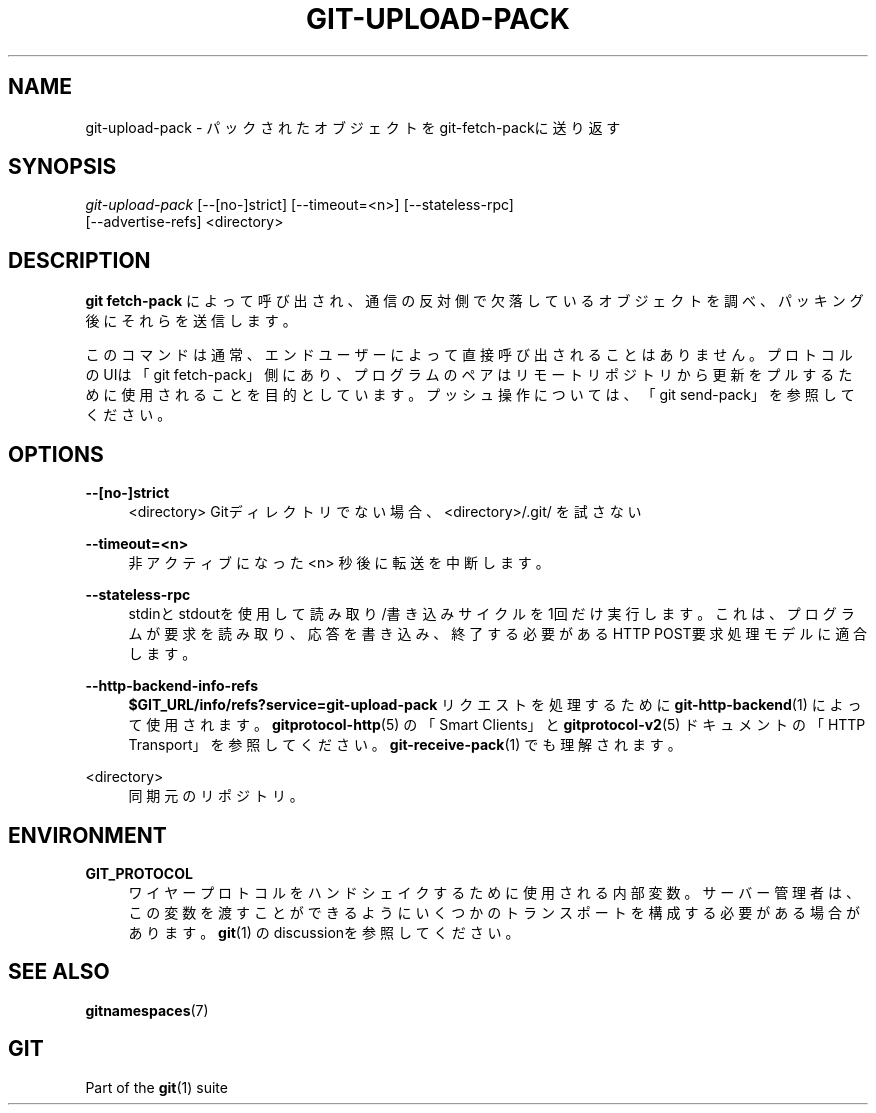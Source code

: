 '\" t
.\"     Title: git-upload-pack
.\"    Author: [FIXME: author] [see http://docbook.sf.net/el/author]
.\" Generator: DocBook XSL Stylesheets v1.79.1 <http://docbook.sf.net/>
.\"      Date: 12/10/2022
.\"    Manual: Git Manual
.\"    Source: Git 2.38.0.rc1.238.g4f4d434dc6.dirty
.\"  Language: English
.\"
.TH "GIT\-UPLOAD\-PACK" "1" "12/10/2022" "Git 2\&.38\&.0\&.rc1\&.238\&.g" "Git Manual"
.\" -----------------------------------------------------------------
.\" * Define some portability stuff
.\" -----------------------------------------------------------------
.\" ~~~~~~~~~~~~~~~~~~~~~~~~~~~~~~~~~~~~~~~~~~~~~~~~~~~~~~~~~~~~~~~~~
.\" http://bugs.debian.org/507673
.\" http://lists.gnu.org/archive/html/groff/2009-02/msg00013.html
.\" ~~~~~~~~~~~~~~~~~~~~~~~~~~~~~~~~~~~~~~~~~~~~~~~~~~~~~~~~~~~~~~~~~
.ie \n(.g .ds Aq \(aq
.el       .ds Aq '
.\" -----------------------------------------------------------------
.\" * set default formatting
.\" -----------------------------------------------------------------
.\" disable hyphenation
.nh
.\" disable justification (adjust text to left margin only)
.ad l
.\" -----------------------------------------------------------------
.\" * MAIN CONTENT STARTS HERE *
.\" -----------------------------------------------------------------
.SH "NAME"
git-upload-pack \- パックされたオブジェクトをgit\-fetch\-packに送り返す
.SH "SYNOPSIS"
.sp
.nf
\fIgit\-upload\-pack\fR [\-\-[no\-]strict] [\-\-timeout=<n>] [\-\-stateless\-rpc]
                  [\-\-advertise\-refs] <directory>
.fi
.sp
.SH "DESCRIPTION"
.sp
\fBgit fetch\-pack\fR によって呼び出され、通信の反対側で欠落しているオブジェクトを調べ、パッキング後にそれらを送信します。
.sp
このコマンドは通常、エンドユーザーによって直接呼び出されることはありません。プロトコルのUIは「git fetch\-pack」側にあり、プログラムのペアはリモートリポジトリから更新をプルするために使用されることを目的としています。プッシュ操作については、「git send\-pack」を参照してください。
.SH "OPTIONS"
.PP
\fB\-\-[no\-]strict\fR
.RS 4
<directory> Gitディレクトリでない場合、 <directory>/\&.git/ を試さない
.RE
.PP
\fB\-\-timeout=<n>\fR
.RS 4
非アクティブになった <n> 秒後に転送を中断します。
.RE
.PP
\fB\-\-stateless\-rpc\fR
.RS 4
stdinとstdoutを使用して 読み取り/書き込み サイクルを1回だけ実行します。これは、プログラムが要求を読み取り、応答を書き込み、終了する必要があるHTTP POST要求処理モデルに適合します。
.RE
.PP
\fB\-\-http\-backend\-info\-refs\fR
.RS 4
\fB$GIT_URL/info/refs?service=git\-upload\-pack\fR
リクエストを処理するために
\fBgit-http-backend\fR(1)
によって使用されます。
\fBgitprotocol-http\fR(5)
の「Smart Clients」と
\fBgitprotocol-v2\fR(5)
ドキュメントの「HTTP Transport」を参照してください。
\fBgit-receive-pack\fR(1)
でも理解されます。
.RE
.PP
<directory>
.RS 4
同期元のリポジトリ。
.RE
.SH "ENVIRONMENT"
.PP
\fBGIT_PROTOCOL\fR
.RS 4
ワイヤープロトコルをハンドシェイクするために使用される内部変数。サーバー管理者は、この変数を渡すことができるようにいくつかのトランスポートを構成する必要がある場合があります。
\fBgit\fR(1)
のdiscussionを参照してください。
.RE
.SH "SEE ALSO"
.sp
\fBgitnamespaces\fR(7)
.SH "GIT"
.sp
Part of the \fBgit\fR(1) suite
